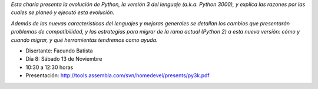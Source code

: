 .. title: Python 3000


*Esta charla presenta la evolución de Python, la versión 3 del lenguaje (a.k.a. Python 3000), y explica las razones por las cuales se planeó y ejecutó esta evolución.*

*Además de las nuevas características del lenguajes y mejoras generales se detallan los cambios que presentarán problemas de compatibilidad, y las estrategias para migrar de la rama actual (Python 2) a esta nueva versión: cómo y cuando migrar, y qué herramientas tendremos como ayuda.*

* Disertante: Facundo Batista

* Día 8: Sábado 13 de Noviembre

* 10:30 a 12:30 horas

* Presentación: http://tools.assembla.com/svn/homedevel/presents/py3k.pdf

